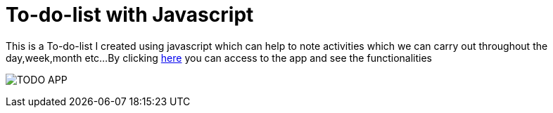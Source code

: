 # To-do-list with Javascript

This is a To-do-list I created using javascript which can help to note activities which we can carry out throughout the day,week,month etc...
By clicking https://klaus-mc.github.io/To-do-list/[here] you can access to the app and see the functionalities

image:To-do-list.png?raw=true[TODO APP]
